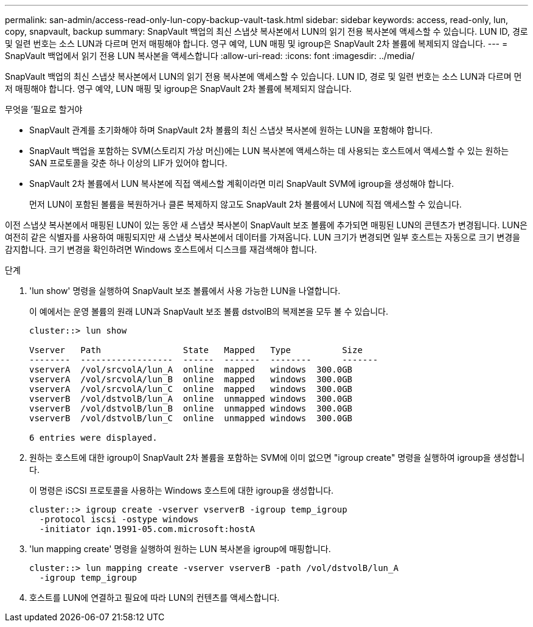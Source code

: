 ---
permalink: san-admin/access-read-only-lun-copy-backup-vault-task.html 
sidebar: sidebar 
keywords: access, read-only, lun, copy, snapvault, backup 
summary: SnapVault 백업의 최신 스냅샷 복사본에서 LUN의 읽기 전용 복사본에 액세스할 수 있습니다. LUN ID, 경로 및 일련 번호는 소스 LUN과 다르며 먼저 매핑해야 합니다. 영구 예약, LUN 매핑 및 igroup은 SnapVault 2차 볼륨에 복제되지 않습니다. 
---
= SnapVault 백업에서 읽기 전용 LUN 복사본을 액세스합니다
:allow-uri-read: 
:icons: font
:imagesdir: ../media/


[role="lead"]
SnapVault 백업의 최신 스냅샷 복사본에서 LUN의 읽기 전용 복사본에 액세스할 수 있습니다. LUN ID, 경로 및 일련 번호는 소스 LUN과 다르며 먼저 매핑해야 합니다. 영구 예약, LUN 매핑 및 igroup은 SnapVault 2차 볼륨에 복제되지 않습니다.

.무엇을 &#8217;필요로 할거야
* SnapVault 관계를 초기화해야 하며 SnapVault 2차 볼륨의 최신 스냅샷 복사본에 원하는 LUN을 포함해야 합니다.
* SnapVault 백업을 포함하는 SVM(스토리지 가상 머신)에는 LUN 복사본에 액세스하는 데 사용되는 호스트에서 액세스할 수 있는 원하는 SAN 프로토콜을 갖춘 하나 이상의 LIF가 있어야 합니다.
* SnapVault 2차 볼륨에서 LUN 복사본에 직접 액세스할 계획이라면 미리 SnapVault SVM에 igroup을 생성해야 합니다.
+
먼저 LUN이 포함된 볼륨을 복원하거나 클론 복제하지 않고도 SnapVault 2차 볼륨에서 LUN에 직접 액세스할 수 있습니다.



이전 스냅샷 복사본에서 매핑된 LUN이 있는 동안 새 스냅샷 복사본이 SnapVault 보조 볼륨에 추가되면 매핑된 LUN의 콘텐츠가 변경됩니다. LUN은 여전히 같은 식별자를 사용하여 매핑되지만 새 스냅샷 복사본에서 데이터를 가져옵니다. LUN 크기가 변경되면 일부 호스트는 자동으로 크기 변경을 감지합니다. 크기 변경을 확인하려면 Windows 호스트에서 디스크를 재검색해야 합니다.

.단계
. 'lun show' 명령을 실행하여 SnapVault 보조 볼륨에서 사용 가능한 LUN을 나열합니다.
+
이 예에서는 운영 볼륨의 원래 LUN과 SnapVault 보조 볼륨 dstvolB의 복제본을 모두 볼 수 있습니다.

+
[listing]
----
cluster::> lun show

Vserver   Path                State   Mapped   Type          Size
--------  ------------------  ------  -------  --------      -------
vserverA  /vol/srcvolA/lun_A  online  mapped   windows  300.0GB
vserverA  /vol/srcvolA/lun_B  online  mapped   windows  300.0GB
vserverA  /vol/srcvolA/lun_C  online  mapped   windows  300.0GB
vserverB  /vol/dstvolB/lun_A  online  unmapped windows  300.0GB
vserverB  /vol/dstvolB/lun_B  online  unmapped windows  300.0GB
vserverB  /vol/dstvolB/lun_C  online  unmapped windows  300.0GB

6 entries were displayed.
----
. 원하는 호스트에 대한 igroup이 SnapVault 2차 볼륨을 포함하는 SVM에 이미 없으면 "igroup create" 명령을 실행하여 igroup을 생성합니다.
+
이 명령은 iSCSI 프로토콜을 사용하는 Windows 호스트에 대한 igroup을 생성합니다.

+
[listing]
----
cluster::> igroup create -vserver vserverB -igroup temp_igroup
  -protocol iscsi -ostype windows
  -initiator iqn.1991-05.com.microsoft:hostA
----
. 'lun mapping create' 명령을 실행하여 원하는 LUN 복사본을 igroup에 매핑합니다.
+
[listing]
----
cluster::> lun mapping create -vserver vserverB -path /vol/dstvolB/lun_A
  -igroup temp_igroup
----
. 호스트를 LUN에 연결하고 필요에 따라 LUN의 컨텐츠를 액세스합니다.

